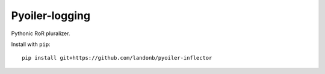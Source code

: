 ###############
Pyoiler-logging
###############

Pythonic RoR pluralizer.

Install with ``pip``::

    pip install git+https://github.com/landonb/pyoiler-inflector

